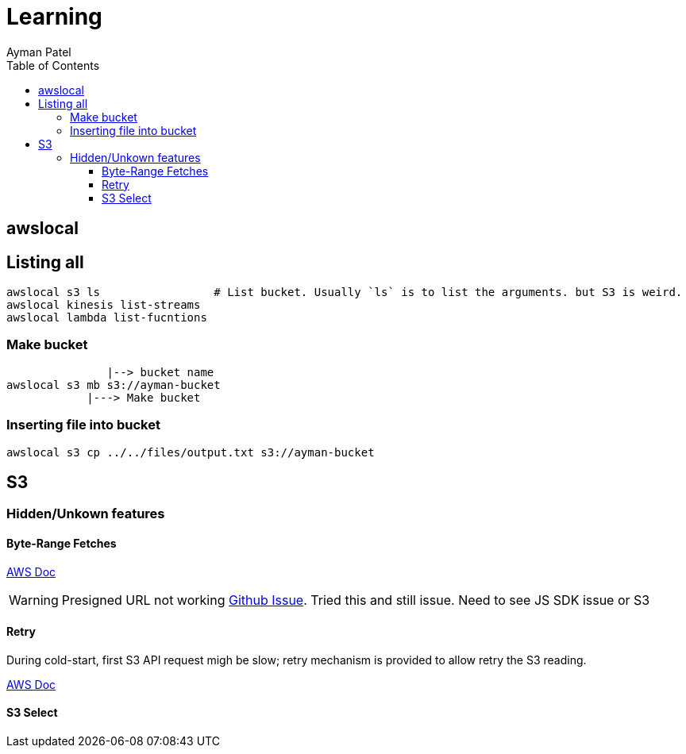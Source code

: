= Learning
Ayman Patel
:toc:
:toclevels: 4
:icons: font



== awslocal

== Listing all

```
awslocal s3 ls                 # List bucket. Usually `ls` is to list the arguments. but S3 is weird.
awslocal kinesis list-streams
awslocal lambda list-fucntions
```


=== Make bucket

```

               |--> bucket name
awslocal s3 mb s3://ayman-bucket
            |---> Make bucket
```      


=== Inserting file into bucket

```
awslocal s3 cp ../../files/output.txt s3://ayman-bucket
```


== S3


=== Hidden/Unkown features


==== Byte-Range Fetches



https://docs.aws.amazon.com/whitepapers/latest/s3-optimizing-performance-best-practices/use-byte-range-fetches.html[AWS Doc]


WARNING: Presigned URL not working https://github.com/aws/aws-sdk-js-v3/issues/4823[Github Issue]. Tried this and still issue. Need to see JS SDK issue or S3

==== Retry


During cold-start, first S3 API request migh be slow; retry mechanism is provided to allow retry the S3 reading. 

https://docs.aws.amazon.com/whitepapers/latest/s3-optimizing-performance-best-practices/retry-requests-for-latency-sensitive-applications.html[AWS Doc]


==== S3 Select
